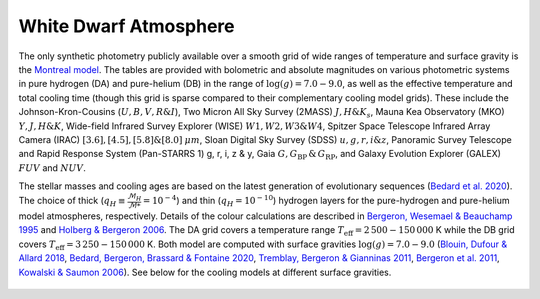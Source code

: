 ======================
White Dwarf Atmosphere
======================

The only synthetic photometry publicly available over a smooth grid of wide ranges of temperature and surface gravity is the `Montreal model <https://www.astro.umontreal.ca/~bergeron/CoolingModels/>`_. The tables are provided with bolometric and absolute magnitudes on various photometric systems in pure hydrogen (DA) and pure-helium (DB) in the range of :math:`\log(g)=7.0 - 9.0`, as well as the effective temperature and total cooling time (though this grid is sparse compared to their complementary cooling model grids). These include the Johnson-Kron-Cousins (:math:`U, B, V, R \& I`), Two Micron All Sky Survey (2MASS) :math:`J, H \& K_{s}`, Mauna Kea Observatory (MKO) :math:`Y, J, H \& K`, Wide-field Infrared Survey Explorer (WISE) :math:`W1, W2, W3 \& W4`, Spitzer Space Telescope Infrared Array Camera (IRAC) :math:`[3.6], [4.5], [5.8] \& [8.0]` :math:`\mu m`, Sloan Digital Sky Survey (SDSS) :math:`u, g, r, i \& z`, Panoramic Survey Telescope and Rapid Response System (Pan-STARRS 1) g, r, i, z & y, Gaia :math:`G, G_{\mathrm{BP}}\,\&\,G_{\mathrm{RP}}`, and Galaxy Evolution Explorer (GALEX) :math:`FUV` and :math:`NUV`.

The stellar masses and cooling ages are based on the latest generation of evolutionary sequences (`Bedard et al. 2020 <https://ui.adsabs.harvard.edu/abs/2020ApJ...901...93B/abstract>`_). The choice of thick (:math:`q_H \equiv \frac{\mathcal{M}_H}{\mathcal{M}*} = 10^{-4}`) and thin (:math:`q_H = 10^{-10}`) hydrogen layers for the pure-hydrogen and pure-helium model atmospheres, respectively. Details of the colour calculations are described in `Bergeron, Wesemael \& Beauchamp 1995 <https://ui.adsabs.harvard.edu/abs/1995PASP..107.1047B/abstract>`_ and `Holberg \& Bergeron 2006 <https://ui.adsabs.harvard.edu/abs/2006AJ....132.1221H/abstract>`_. The DA grid covers a temperature range :math:`T_{\mathrm{eff}} = 2\,500 - 150\,000` K while the DB grid covers :math:`T_{\mathrm{eff}} = 3\,250 - 150\,000` K. Both model are computed with surface gravities :math:`\log(g) = 7.0 - 9.0` (`Blouin, Dufour \& Allard 2018 <https://ui.adsabs.harvard.edu/abs/2018ApJ...863..184B/abstract>`_, `Bedard, Bergeron, Brassard \& Fontaine 2020 <https://ui.adsabs.harvard.edu/abs/2020ApJ...901...93B/abstract>`_, `Tremblay, Bergeron \& Gianninas 2011 <https://ui.adsabs.harvard.edu/abs/2011ApJ...730..128T/abstract>`_, `Bergeron et al. 2011 <https://ui.adsabs.harvard.edu/abs/2011ApJ...737...28B/abstract>`_, `Kowalski \& Saumon 2006 <https://ui.adsabs.harvard.edu/abs/2006ApJ...651L.137K/abstract>`_). See below for the cooling models at different surface gravities.

.. figure:: ../_static/DA_cooling_tracks_from_plotter.png